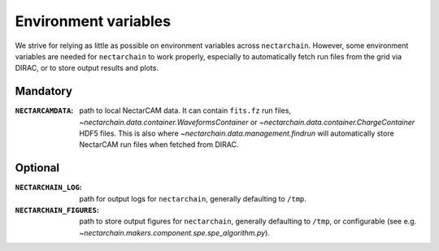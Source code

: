 .. env-vars:

Environment variables
=====================

We strive for relying as little as possible on environment variables across ``nectarchain``.
However, some environment variables are needed for ``nectarchain`` to work properly, especially to automatically fetch run files from the grid via DIRAC, or to store output results and plots.

Mandatory
---------

:``NECTARCAMDATA``: path to local NectarCAM data. It can contain ``fits.fz`` run files, `~nectarchain.data.container.WaveformsContainer` or `~nectarchain.data.container.ChargeContainer` HDF5 files. This is also where `~nectarchain.data.management.findrun` will automatically store NectarCAM run files when fetched from DIRAC.

Optional
--------

:``NECTARCHAIN_LOG``: path for output logs for ``nectarchain``, generally defaulting to ``/tmp``.
:``NECTARCHAIN_FIGURES``: path to store output figures for ``nectarchain``, generally defaulting to ``/tmp``, or configurable (see e.g. `~nectarchain.makers.component.spe.spe_algorithm.py`).